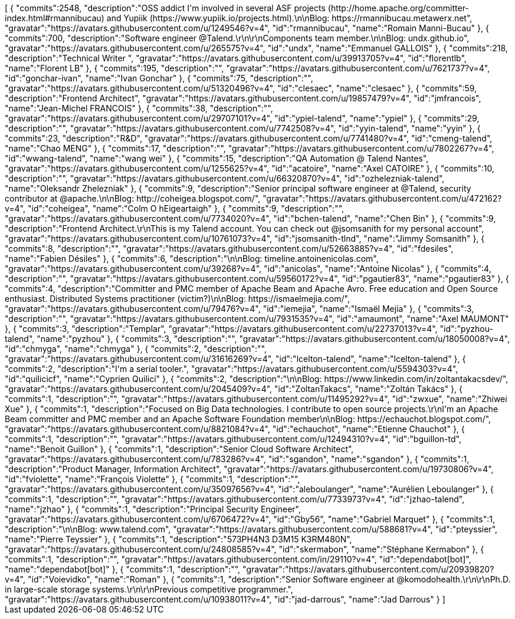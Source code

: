 ++++
<jsonArray>[
  {
    "commits":2548,
    "description":"OSS addict I'm involved in several ASF projects (http://home.apache.org/committer-index.html#rmannibucau) and Yupiik (https://www.yupiik.io/projects.html).\n\nBlog: https://rmannibucau.metawerx.net",
    "gravatar":"https://avatars.githubusercontent.com/u/1249546?v=4",
    "id":"rmannibucau",
    "name":"Romain Manni-Bucau"
  },
  {
    "commits":700,
    "description":"Software engineer @Talend.\r\n\r\nComponents team member.\n\nBlog: undx.github.io",
    "gravatar":"https://avatars.githubusercontent.com/u/265575?v=4",
    "id":"undx",
    "name":"Emmanuel GALLOIS"
  },
  {
    "commits":218,
    "description":"Technical Writer ",
    "gravatar":"https://avatars.githubusercontent.com/u/39913705?v=4",
    "id":"florentlb",
    "name":"Florent LB"
  },
  {
    "commits":195,
    "description":"",
    "gravatar":"https://avatars.githubusercontent.com/u/7621737?v=4",
    "id":"gonchar-ivan",
    "name":"Ivan Gonchar"
  },
  {
    "commits":75,
    "description":"",
    "gravatar":"https://avatars.githubusercontent.com/u/51320496?v=4",
    "id":"clesaec",
    "name":"clesaec"
  },
  {
    "commits":59,
    "description":"Frontend Architect",
    "gravatar":"https://avatars.githubusercontent.com/u/19857479?v=4",
    "id":"jmfrancois",
    "name":"Jean-Michel FRANCOIS"
  },
  {
    "commits":38,
    "description":"",
    "gravatar":"https://avatars.githubusercontent.com/u/29707101?v=4",
    "id":"ypiel-talend",
    "name":"ypiel"
  },
  {
    "commits":29,
    "description":"",
    "gravatar":"https://avatars.githubusercontent.com/u/7742508?v=4",
    "id":"yyin-talend",
    "name":"yyin"
  },
  {
    "commits":23,
    "description":"R&D",
    "gravatar":"https://avatars.githubusercontent.com/u/7741480?v=4",
    "id":"cmeng-talend",
    "name":"Chao MENG"
  },
  {
    "commits":17,
    "description":"",
    "gravatar":"https://avatars.githubusercontent.com/u/7802267?v=4",
    "id":"wwang-talend",
    "name":"wang wei"
  },
  {
    "commits":15,
    "description":"QA Automation @ Talend Nantes",
    "gravatar":"https://avatars.githubusercontent.com/u/1255625?v=4",
    "id":"acatoire",
    "name":"Axel CATOIRE"
  },
  {
    "commits":10,
    "description":"",
    "gravatar":"https://avatars.githubusercontent.com/u/66320870?v=4",
    "id":"ozhelezniak-talend",
    "name":"Oleksandr Zhelezniak"
  },
  {
    "commits":9,
    "description":"Senior principal software engineer at @Talend, security contributor at @apache.\n\nBlog: http://coheigea.blogspot.com/",
    "gravatar":"https://avatars.githubusercontent.com/u/472162?v=4",
    "id":"coheigea",
    "name":"Colm O hEigeartaigh"
  },
  {
    "commits":9,
    "description":"",
    "gravatar":"https://avatars.githubusercontent.com/u/7734020?v=4",
    "id":"bchen-talend",
    "name":"Chen Bin"
  },
  {
    "commits":9,
    "description":"Frontend Architect.\r\nThis is my Talend account. You can check out @jsomsanith for my personal account",
    "gravatar":"https://avatars.githubusercontent.com/u/10761073?v=4",
    "id":"jsomsanith-tlnd",
    "name":"Jimmy Somsanith"
  },
  {
    "commits":8,
    "description":"",
    "gravatar":"https://avatars.githubusercontent.com/u/52663885?v=4",
    "id":"fdesiles",
    "name":"Fabien Désiles"
  },
  {
    "commits":6,
    "description":"\n\nBlog: timeline.antoinenicolas.com",
    "gravatar":"https://avatars.githubusercontent.com/u/39268?v=4",
    "id":"anicolas",
    "name":"Antoine Nicolas"
  },
  {
    "commits":4,
    "description":"",
    "gravatar":"https://avatars.githubusercontent.com/u/59560172?v=4",
    "id":"pgautier83",
    "name":"pgautier83"
  },
  {
    "commits":4,
    "description":"Committer and PMC member of Apache Beam and Apache Avro. Free education and Open Source enthusiast. Distributed Systems practitioner (victim?)\n\nBlog: https://ismaelmejia.com/",
    "gravatar":"https://avatars.githubusercontent.com/u/79476?v=4",
    "id":"iemejia",
    "name":"Ismaël Mejía"
  },
  {
    "commits":3,
    "description":"",
    "gravatar":"https://avatars.githubusercontent.com/u/7931535?v=4",
    "id":"amaumont",
    "name":"Axel MAUMONT"
  },
  {
    "commits":3,
    "description":"Templar",
    "gravatar":"https://avatars.githubusercontent.com/u/22737013?v=4",
    "id":"pyzhou-talend",
    "name":"pyzhou"
  },
  {
    "commits":3,
    "description":"",
    "gravatar":"https://avatars.githubusercontent.com/u/18050008?v=4",
    "id":"chmyga",
    "name":"chmyga"
  },
  {
    "commits":2,
    "description":"",
    "gravatar":"https://avatars.githubusercontent.com/u/31616269?v=4",
    "id":"lcelton-talend",
    "name":"lcelton-talend"
  },
  {
    "commits":2,
    "description":"I'm a serial tooler.",
    "gravatar":"https://avatars.githubusercontent.com/u/5594303?v=4",
    "id":"quilicicf",
    "name":"C​⁠‌​⁠⁠‌​﻿​⁠‍‌‌​​‍‌yprien Q​⁠‌​⁠⁠‌​﻿​⁠‍‌‌​​‍‌uilici"
  },
  {
    "commits":2,
    "description":"\n\nBlog: https://www.linkedin.com/in/zoltantakacsdev/",
    "gravatar":"https://avatars.githubusercontent.com/u/2045409?v=4",
    "id":"ZoltanTakacs",
    "name":"Zoltán Takács"
  },
  {
    "commits":1,
    "description":"",
    "gravatar":"https://avatars.githubusercontent.com/u/11495292?v=4",
    "id":"zwxue",
    "name":"Zhiwei Xue"
  },
  {
    "commits":1,
    "description":"Focused on Big Data technologies. I contribute to open source projects.\r\nI'm an Apache Beam committer and PMC member and an Apache Software Foundation member\n\nBlog: https://echauchot.blogspot.com/",
    "gravatar":"https://avatars.githubusercontent.com/u/8821084?v=4",
    "id":"echauchot",
    "name":"Etienne Chauchot"
  },
  {
    "commits":1,
    "description":"",
    "gravatar":"https://avatars.githubusercontent.com/u/12494310?v=4",
    "id":"bguillon-td",
    "name":"Benoit Guillon"
  },
  {
    "commits":1,
    "description":"Senior Cloud Software Architect",
    "gravatar":"https://avatars.githubusercontent.com/u/783286?v=4",
    "id":"sgandon",
    "name":"sgandon"
  },
  {
    "commits":1,
    "description":"Product Manager, Information Architect",
    "gravatar":"https://avatars.githubusercontent.com/u/19730806?v=4",
    "id":"fviolette",
    "name":"François Violette"
  },
  {
    "commits":1,
    "description":"",
    "gravatar":"https://avatars.githubusercontent.com/u/35097656?v=4",
    "id":"aleboulanger",
    "name":"Aurélien Leboulanger"
  },
  {
    "commits":1,
    "description":"",
    "gravatar":"https://avatars.githubusercontent.com/u/7733973?v=4",
    "id":"jzhao-talend",
    "name":"jzhao"
  },
  {
    "commits":1,
    "description":"Principal Security Engineer",
    "gravatar":"https://avatars.githubusercontent.com/u/6706472?v=4",
    "id":"Gby56",
    "name":"Gabriel Marquet"
  },
  {
    "commits":1,
    "description":"\n\nBlog: www.talend.com",
    "gravatar":"https://avatars.githubusercontent.com/u/588681?v=4",
    "id":"pteyssier",
    "name":"Pierre Teyssier"
  },
  {
    "commits":1,
    "description":"573PH4N3 D3M15 K3RM480N",
    "gravatar":"https://avatars.githubusercontent.com/u/24808585?v=4",
    "id":"skermabon",
    "name":"Stéphane Kermabon"
  },
  {
    "commits":1,
    "description":"",
    "gravatar":"https://avatars.githubusercontent.com/in/29110?v=4",
    "id":"dependabot[bot]",
    "name":"dependabot[bot]"
  },
  {
    "commits":1,
    "description":"",
    "gravatar":"https://avatars.githubusercontent.com/u/20939820?v=4",
    "id":"Voievidko",
    "name":"Roman"
  },
  {
    "commits":1,
    "description":"Senior Software engineer at @komodohealth.\r\n\r\nPh.D. in large-scale storage systems.\r\n\r\nPrevious competitive programmer.",
    "gravatar":"https://avatars.githubusercontent.com/u/10938011?v=4",
    "id":"jad-darrous",
    "name":"Jad Darrous"
  }
]</jsonArray>
++++
